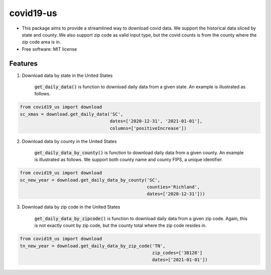 ======================
covid19-us
======================

.. image:: https://img.shields.io/pypi/v/covid19_us.svg
        :target: https://pypi.python.org/pypi/covid19-us

.. image:: https://img.shields.io/travis/HaigangLiu/covid_data_by_zip_code.svg
        :target: https://travis-ci.com/HaigangLiu/covid19-us

.. image:: https://readthedocs.org/projects/covid-data-by-zip-code/badge/?version=latest
        :target: https://covid19-us.readthedocs.io/en/latest/?version=latest
        :alt: Documentation Status

* This package aims to provide a streamlined way to download covid data. We support the historical data sliced by state and county. We also support zip code as valid input type, but the covid counts is from the county where the zip code area is in.

* Free software: MIT license


Features
--------

1. Download data by state in the United States

    :code:`get_daily_data()` is function to download daily data from a given state. An example is illustrated as follows.

.. code-block:: python3

       from covid19_us import download
       sc_xmas = download.get_daily_data('SC',
                                         dates=['2020-12-31', '2021-01-01'],
                                         columns=['positiveIncrease'])

2. Download data by county in the United States

    :code:`get_daily_data_by_county()` is function to download daily data from a given county. An example is illustrated as follows. We support both county name and county FIPS, a unique identifier.

.. code-block:: python3

       from covid19_us import download
       sc_new_year = download.get_daily_data_by_county('SC',
                                                       counties='Richland',
                                                       dates=['2020-12-31']))

3. Download data by zip code in the United States

    :code:`get_daily_data_by_zipcode()` is function to download daily data from a given zip code. Again, this is not exactly count by zip code, but the county total where the zip code resides in.

.. code-block:: python3

       from covid19_us import download
       tn_new_year = download.get_daily_data_by_zip_code('TN',
                                                         zip_codes=['38120']
                                                         dates=['2021-01-01'])

